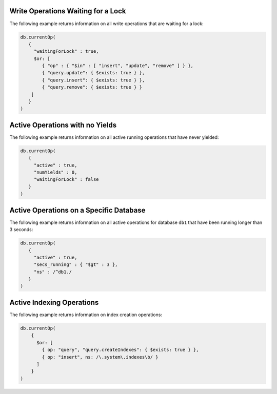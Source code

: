 Write Operations Waiting for a Lock
~~~~~~~~~~~~~~~~~~~~~~~~~~~~~~~~~~~

The following example returns information on all write operations that
are waiting for a lock:

.. code-block:: javascript

   db.currentOp(
      {
        "waitingForLock" : true,
        $or: [
           { "op" : { "$in" : [ "insert", "update", "remove" ] } },
           { "query.update": { $exists: true } },
           { "query.insert": { $exists: true } },
           { "query.remove": { $exists: true } }
       ]  
      }
   )

Active Operations with no Yields
~~~~~~~~~~~~~~~~~~~~~~~~~~~~~~~~

The following example returns information on all active running
operations that have never yielded:

.. code-block:: javascript

   db.currentOp(
      {
        "active" : true,
        "numYields" : 0,
        "waitingForLock" : false
      }
   )

Active Operations on a Specific Database
~~~~~~~~~~~~~~~~~~~~~~~~~~~~~~~~~~~~~~~~

The following example returns information on all active operations for
database ``db1`` that have been running longer than 3 seconds:

.. code-block:: javascript

  db.currentOp(
     {
       "active" : true,
       "secs_running" : { "$gt" : 3 },
       "ns" : /^db1./
     }
  )

.. _currentOp-index-creation:

Active Indexing Operations
~~~~~~~~~~~~~~~~~~~~~~~~~~

The following example returns information on index creation operations:

.. code-block:: javascript

   db.currentOp(
       {
         $or: [
           { op: "query", "query.createIndexes": { $exists: true } },
           { op: "insert", ns: /\.system\.indexes\b/ }
         ]
       }
   )
